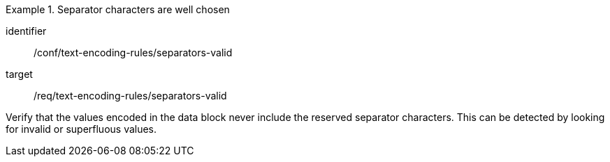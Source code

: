 [abstract_test]
.Separator characters are well chosen
====
[%metadata]
identifier:: /conf/text-encoding-rules/separators-valid

target:: /req/text-encoding-rules/separators-valid

[.component,class=test method]
=====
Verify that the values encoded in the data block never include the reserved separator characters. This can be detected by looking for invalid or superfluous values.
=====
====
